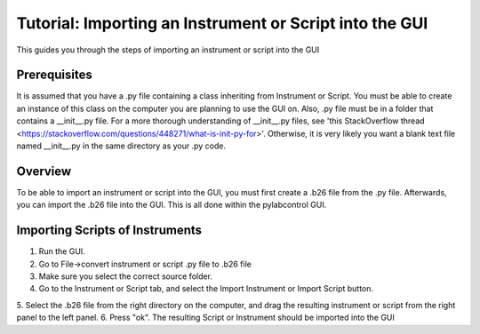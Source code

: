 Tutorial: Importing an Instrument or Script into the GUI
*********

This guides you through the steps of importing an instrument or script into the GUI

Prerequisites
========
It is assumed that you have a .py file containing a class inheriting from Instrument or Script. You must be able to
create an instance of this class on the computer you are planning to use the GUI on. Also, .py file must be in a folder
that contains a __init__.py file. For a more thorough understanding of __init__.py files, see
'this StackOverflow thread <https://stackoverflow.com/questions/448271/what-is-init-py-for>'. Otherwise, it is very
likely you want a blank text file named __init__.py in the same directory as your .py code.

Overview
========
To be able to import an instrument or script into the GUI, you must first create a .b26 file from the .py file.
Afterwards, you can import the .b26 file into the GUI. This is all done within the pylabcontrol GUI.

Importing Scripts of Instruments
========
1. Run the GUI.
2. Go to File->convert instrument or script .py file to .b26 file
3. Make sure you select the correct source folder.
4. Go to the Instrument or Script tab, and select the Import Instrument or Import Script button.
5. Select the .b26 file from the right directory on the computer, and drag the resulting instrument or script from the
right panel to the left panel.
6. Press "ok". The resulting Script or Instrument should be imported into the GUI

